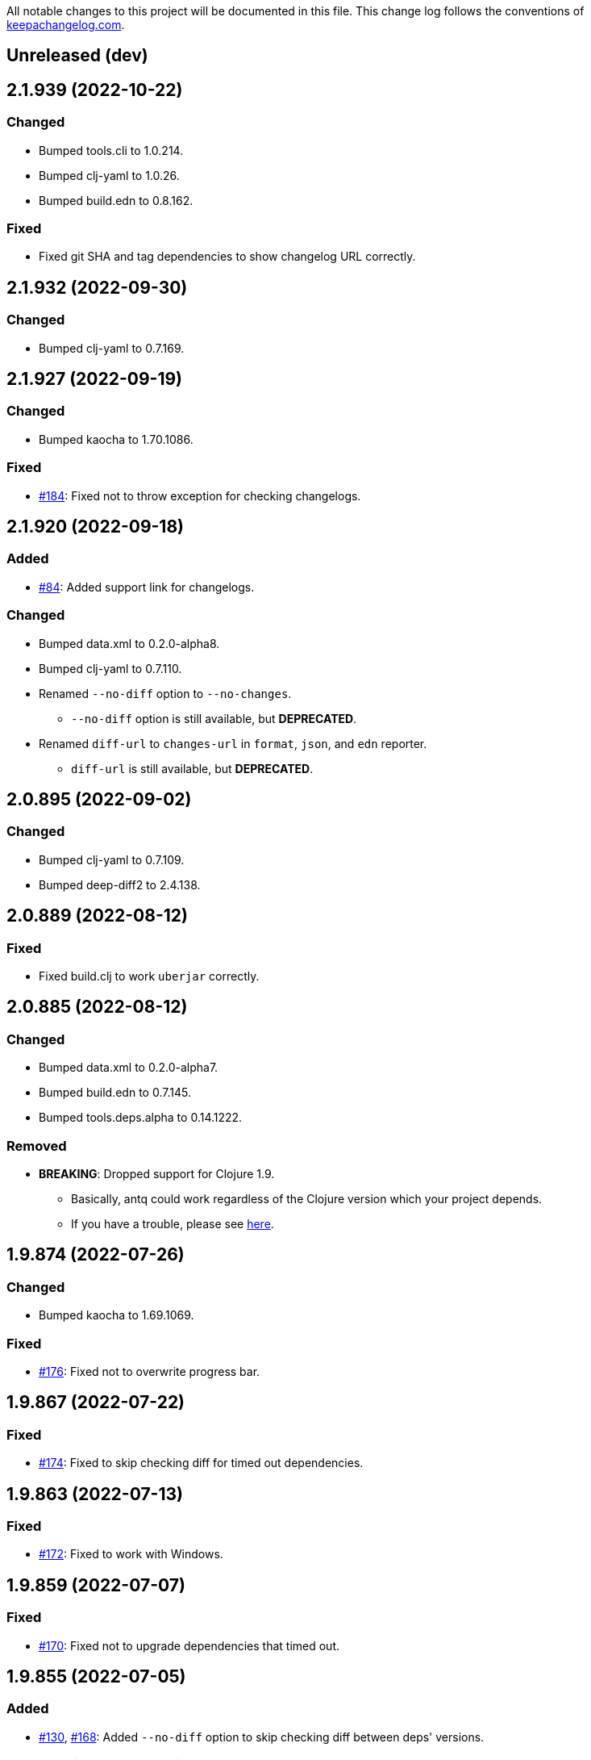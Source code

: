 All notable changes to this project will be documented in this file. This change log follows the conventions of http://keepachangelog.com/[keepachangelog.com].

== Unreleased (dev)

== 2.1.939 (2022-10-22)
// {{{
=== Changed
* Bumped tools.cli to 1.0.214.
* Bumped clj-yaml to 1.0.26.
* Bumped build.edn to 0.8.162.

=== Fixed
* Fixed git SHA and tag dependencies to show changelog URL correctly.
// }}}

== 2.1.932 (2022-09-30)
// {{{
=== Changed
* Bumped clj-yaml to 0.7.169.
// }}}

== 2.1.927 (2022-09-19)
// {{{
=== Changed
* Bumped kaocha to 1.70.1086.

=== Fixed
* https://github.com/liquidz/antq/issues/184[#184]: Fixed not to throw exception for checking changelogs.
// }}}

== 2.1.920 (2022-09-18)
// {{{
=== Added
* https://github.com/liquidz/antq/issues/84[#84]: Added support link for changelogs.

=== Changed
* Bumped data.xml to 0.2.0-alpha8.
* Bumped clj-yaml to 0.7.110.
* Renamed `--no-diff` option to `--no-changes`.
** `--no-diff` option is still available, but *DEPRECATED*.
* Renamed `diff-url` to `changes-url` in `format`, `json`, and `edn` reporter.
** `diff-url` is still available, but *DEPRECATED*.
// }}}

== 2.0.895 (2022-09-02)
// {{{
=== Changed
* Bumped clj-yaml to 0.7.109.
* Bumped deep-diff2 to 2.4.138.
// }}}

== 2.0.889 (2022-08-12)
// {{{
=== Fixed
* Fixed build.clj to work `uberjar` correctly.
// }}}

== 2.0.885 (2022-08-12)
// {{{
=== Changed
* Bumped data.xml to 0.2.0-alpha7.
* Bumped build.edn to 0.7.145.
* Bumped tools.deps.alpha to 0.14.1222.

=== Removed
* *BREAKING*: Dropped support for Clojure 1.9.
** Basically, antq could work regardless of the Clojure version which your project depends.
** If you have a trouble, please see link:./doc/non-supported-clojure-version.adoc[here].
// }}}

== 1.9.874 (2022-07-26)
// {{{
=== Changed
* Bumped kaocha to 1.69.1069.

=== Fixed
* https://github.com/liquidz/antq/issues/176[#176]: Fixed not to overwrite progress bar.
// }}}

== 1.9.867 (2022-07-22)
// {{{
=== Fixed
* https://github.com/liquidz/antq/issues/174[#174]: Fixed to skip checking diff for timed out dependencies.
// }}}

== 1.9.863 (2022-07-13)
// {{{
=== Fixed
* https://github.com/liquidz/antq/issues/172[#172]: Fixed to work with Windows.
// }}}

== 1.9.859 (2022-07-07)
// {{{
=== Fixed
* https://github.com/liquidz/antq/issues/170[#170]: Fixed not to upgrade dependencies that timed out.
// }}}

== 1.9.855 (2022-07-05)
// {{{
=== Added
* https://github.com/liquidz/antq/issues/130[#130], https://github.com/liquidz/antq/pull/168[#168]: Added `--no-diff` option to skip checking diff between deps' versions.
// }}}

== 1.8.847 (2022-07-01)
// {{{
=== Added
* https://github.com/liquidz/antq/pull/157[#157]: Added progress bar to `table` reporter.
* https://github.com/liquidz/antq/pull/158[#158]: Added environmental variables to customize timeout milli secs.
** See details link:./doc/timeout.adoc[here].

=== Changed
* https://github.com/liquidz/antq/pull/158[#158]: Applied timeouts to the following operations.
** Fetching data from Maven repositories
** Fetching data from GitHub API
** Fetching data from git repositories
* Bumped kaocha to 1.68.1059.
* Bumped deep-diff2 to 2.3.127.
* Bumped build.edn to 0.5.116.

=== Fixed
* https://github.com/liquidz/antq/pull/166[#166]: Fixed to catch `XmlPullParserExceptio`.
// }}}

== 1.7.804 (2022-06-11)
// {{{
=== Changed
* Bumped rewrite-clj to 1.1.45.

=== Fixed
* https://github.com/liquidz/antq/pull/165[#165]: Fixed to avoid adding extra whitespaces when upgrading pom.xml.
// }}}

== 1.7.798 (2022-06-01)
// {{{
=== Added
* Added upgrader for GitHub Actions YAML.
** This upgrader is experimental, but it should work.

=== Changed
* Bumped deep-diff2 to 2.2.124.
* Bumped build.edn to 0.3.90.
// }}}

== 1.6.774 (2022-05-22)
// {{{
=== Fixed
* Rollbacked Dockerfile entrypoint.
// }}}

== 1.6.771 (2022-05-22)
// {{{
=== Fixed
* Fixed release workflow to be able to push docker images correctly.
// }}}

== 1.6.768 (2022-05-22)
// {{{
=== Changed
* Changed to use https://github.com/liquidz/build.edn[build.edn].
* Changed version format to `MAJOR.MINOR.COMMIT`.

=== Fixed
* Fixed `dep.github-action.matrix` not to throw exception with integer.
// }}}

== 1.6.2 (2022-05-14)
// {{{
=== Changed
* Bumped tools.build to v0.8.2.
* Bumped kaocha to 1.66.1034.

=== Fixed
* https://github.com/liquidz/antq/pull/159[#159]: Fixed `check-clojure-tools` to work with `$XDG_CONFIG_HOME`.
// }}}

== 1.6.1 (2022-04-09)
// {{{
=== Changed
* Bumped clojure to 1.11.1.
* Bumped rewrite-clj to 1.0.767-alpha.
* Bumped kaocha to 1.64.1010.
* Bumped tools.build to v0.8.1.

=== Fixed
* https://github.com/liquidz/antq/pull/155[#155]: Fixed `deps.edn` extractor to handle `:default-deps` key.
* https://github.com/liquidz/antq/pull/155[#155]: Fixed `deps.edn` upgrader to handle `:default-deps` key.
// }}}

== 1.6.0 (2022-03-05)
// {{{
=== Added
* https://github.com/liquidz/antq/issues/145[#145]: Added support for running behind proxies.
** See details: link:./doc/proxy.adoc[Run behind proxy]
* https://github.com/liquidz/antq/issues/146[#146]: Added support for checking and upgrading https://clojure.org/reference/deps_and_cli#tool_install[Clojure CLI Tools] installed to `~/.clojure/tools`.
** Required `--check-clojure-tools` option to enable. (Disabled by default)

=== Changed
* Bumped tools.build to v0.8.0.
// }}}

== 1.5.1 (2022-02-23)
// {{{
=== Changed
* https://github.com/liquidz/antq/issues/129[#129]: Changed to use tools.build.
* Bumped clj-yaml to 0.7.108.
* Bumped kaocha to 1.63.998.
// }}}

== 1.5.0 (2022-02-11)
// {{{
=== Added
* https://github.com/liquidz/antq/issues/136[#136]: Added `--ignore-locals` option to ignore Java dependencies installed to your local Maven repository(~/.m2/).

=== Changed
* Bumped kaocha to 1.62.993.
// }}}

== 1.4.0 (2022-01-23)
// {{{
=== Added
* https://github.com/liquidz/antq/issues/132[#132]: Added `--download` option to allow downloading *upgraded* dependencies at the same time as a convenience.
** If you upgrade manually or without the `--download` option and the version is changed to the latest, the new version will not be downloaded even if you specify the `--download` option later (because antq does not detect differences).

=== Fixed
* https://github.com/liquidz/antq/issues/137[#137]: Fixed to use SHA of annotated tags for specified `:git/tag`
// }}}

== 1.3.2 (2022-01-21)
// {{{
=== Changed
* Bumped tools.build to v0.7.5.
* Bumped kaocha to 1.60.977.

=== Fixed
* https://github.com/liquidz/antq/issues/133[#133]: Fixed to skip diffs on s3://repos.
// }}}

== 1.3.1 (2021-12-19)
// {{{
=== Changed
* Bumped tools.deps.alpha to 0.12.1090.

=== Fixed
* https://github.com/liquidz/antq/issues/125[#125]: Fixed to work with Windows.
** Not to throw exceptions in `antq.util.dep/normalize-path`.
* https://github.com/liquidz/antq/issues/127[#127]: Fixed to skip non-YAML files in `.github/workflows`.
// }}}

== 1.3.0 (2021-11-18)

// {{{
=== Added
* https://github.com/liquidz/antq/issues/115[#115]: Added support for detecting libraries in `:local/root` dependencies.

=== Changed
* Bumped tools.deps.alpha to 0.12.1071.

=== Fixed
* https://github.com/liquidz/antq/issues/109[#109]: Fixed to correctly check versions of libraries in private repositories.
// }}}

== 1.2.0 (2021-11-06)
// {{{
=== Added
* Added `--verbose` option to display detailed messages.

=== Changed
* Changed logs related to diff between versions not to display by default.
** To display these logs, please use `--verbose` option.
* Bumped tools.deps.alpha to 0.12.1067.
* Bumped rewrite-clj to 1.0.699-alpha.

=== Fixed
* https://github.com/liquidz/antq/issues/117[#117]: Fixed to fetch qualified versions correctly.
// }}}

== 1.1.0 (2021-09-19)
// {{{
=== Added
* https://github.com/liquidz/antq/issues/93[#93]: Added support for upgrading `:tag` and `:git/tag` in deps.edn.

=== Changed
* Bumped tools.deps.alpha to 0.12.1048.

=== Fixed
* https://github.com/liquidz/antq/issues/113[#113]: Fixed to keep SHA length when upgrading deps.edn with `:tag` or `:git/tag`.
// }}}

== 1.0.2 (2021-09-18)
// {{{
=== Changed
* Bumped tools.deps.alpha to 0.12.1041.
* Bumped deps-deploy to the latest commit.

=== Fixed
* https://github.com/liquidz/antq/issues/111[#111]: Fixed a bug that caused an error when updating `:git/sha`.
// }}}

== 1.0.1 (2021-09-16)
// {{{
=== Changed
* https://github.com/liquidz/antq/issues/93[#93]: Updated to support `:git/sha` for deps.edn.
* Bumped deps-deploy to the latest commit.
// }}}

== 1.0.0 (2021-09-04)
// {{{
=== Changed
* https://github.com/liquidz/antq/issues/94[#94]: Update to infer `:git/url` from library name in deps.edn.
* Bumped tools.deps.alpha to 0.12.1019.
* Bumped rewrite-clj to 1.0.644-alpha.

=== Removed
* *BREAKING*: Drop support for Clojure 1.8.
** If you'd like to use with 1.8.0 or earlier, please see link:./doc/non-supported-clojure-version.adoc[here].
// }}}

== 0.16.3 (2021-08-14)
// {{{
=== Changed
* Bumped tools.deps.alpha to 0.12.1019.

=== Fixed
* https://github.com/liquidz/antq/issues/104[#104]: Fixed Clojure CLI tool mode to handle `upgrade` and `force` options correctly.
// }}}

== 0.16.2 (2021-08-07)
// {{{
=== Changed
* https://github.com/liquidz/antq/pull/100[#100]: Bumped version-clj to 2.0.2.
* https://github.com/liquidz/antq/pull/102[#102]: Replaceed https://github.com/dakrone/cheshire[cheshire] with https://github.com/clojure/data.json[clojure.data.json].

=== Fixed
* https://github.com/liquidz/antq/pull/99[#99]: Fixed to handle errors when parsing GitHub version tags.
* https://github.com/liquidz/antq/pull/100[#100]: Fixed false positive with comparing prefixed versions.
* https://github.com/liquidz/antq/issues/101[#101]: Fixed to work with s3-wagon-private when antq is used as a Leiningen plugin.
// }}}

== 0.16.1 (2021-07-31)
// {{{
=== Changed
* Updated to support https://clojure.org/reference/deps_and_cli#tool_install[tool installation].
** To install `clojure -Ttools install com.github.liquidz/antq '{:git/tag "0.16.1"}' :as antq`
** To execute `clojure -Tantq oudated`
* Bumped tools.deps.alpha to 0.12.1003.
* Bumped clj-yaml to 0.7.107.
// }}}

== 0.16.0 (2021-07-14)
// {{{
=== Added
* https://github.com/liquidz/antq/issues/83[#83]: Added support for https://gradle.org[Gradle] experimentally.
** See details: link:./doc/gradle.adoc[Work with Gradle]

=== Changed
* Bumped tools.deps.alpha to 0.12.985.
* Bumped cheshire to 5.10.1.
// }}}

== 0.15.3 (2021-06-17)
// {{{
=== Fixed
* https://github.com/liquidz/antq/issues/89[#89]: Fixed to be able to skip `bb.edn` with --skip option.
* https://github.com/liquidz/antq/issues/89[#89]: Fixed the process of Clojure CLI and Babashka not to throw Exception when some forms has unexpected structure.
* Fixed to show errors when the validation for CLI option is failed.
// }}}

== 0.15.2 (2021-06-11)
// {{{
=== Changed
* https://github.com/liquidz/antq/issues/81[#81]: Updated maven and git connection to retry on timeouts.
* Bumped tools.deps.alpha to 0.11.931.
// }}}

== 0.15.1 (2021-06-08)
// {{{
=== Changed
* Bumped tools.deps.alpha to 0.11.926.

=== Fixed
* Also check `:managed-dependencies` when checking Leingen projects (under its `main` variant).
* Also check `:plugins` when checking Leingen projects (under its plugin variant).
// }}}

== 0.15.0 (2021-06-03)
// {{{
=== Added
* https://github.com/liquidz/antq/issues/79[#79]: Offer a Leiningen plugin.
** It tends to be more accurate (since it won't parse your project.clj, having it evaluated by Leiningen instead).
** However the `:upgrade` option will not be supported (since the plugin cannot always know if a given dependency came from a specific profile, middleware, etc).

=== Changed
* Bumped rewrite-clj to 1.0.644-alpha.
* Bumped lambdaisland/kaocha to 1.0.861.
// }}}

== 0.14.1 (2021-05-21)
// {{{
=== Changed
* Bumped tools.deps.alpha to 0.11.922.
** c.f. https://maven.apache.org/docs/3.8.1/release-notes.html
// }}}

== 0.14.0 (2021-05-12)
// {{{
=== Added
* https://github.com/liquidz/antq/issues/75[#75]: Extended `--exclude` option to be able to exclude specific versions.
** Now you can exclude specific versions as follows: `--exclude=foo/bar@1.0.0`

=== Changed
* Bumped tools.deps.alpha 0.11.918.
// }}}

== 0.13.0 (2021-04-15)
// {{{
=== Added
* https://github.com/liquidz/antq/issues/71[#71]: Added support for https://book.babashka.org/index.html#_bb_edn[bb.edn].

=== Changed
* Bumped tools.deps.alpha to 0.11.910.
* Bumped rewrite-clj to 1.0.605-alpha.
* Bumped deps-deploy to the latest commit.
// }}}

== 0.12.4 (2021-04-02)
// {{{
* Re-release 0.12.3 because it was deployed to clojars with wrong content.
// }}}

== 0.12.3 (2021-04-02)
// {{{
=== Changed
*  Bumped rewrite-clj to 1.0.594-alpha.

=== Fixed
* https://github.com/liquidz/antq/issues/70[#70]: Fixed GitHub Actions detector to support matrix variables.
* https://github.com/liquidz/antq/issues/70[#70]: Fix https://github.com/DeLaGuardo/setup-graalvm[DeLaGuardo/setup-graalvm] detector to support v4.0.
// }}}

== 0.12.2 (2021-03-19)
// {{{
=== Changed
* Bumped rewrite-clj to 1.0.591-alpha.

=== Fixed
* Fixed some reflection warnings.
// }}}

== 0.12.1 (2021-03-17)
// {{{
=== Fixed

* https://github.com/liquidz/antq/issues/67[#67]: Fixed to skip `'latest'` versions as a latest version.
// }}}

== 0.12.0 (2021-03-14)
// {{{
=== Added

* https://github.com/liquidz/antq/issues/60[#60]: Added support for detecting version on 3rd-party GitHub Actions.
** Supports following 3rd-party actions for now.
*** https://github.com/DeLaGuardo/setup-clojure[DeLaGuardo/setup-clojure]
*** https://github.com/DeLaGuardo/setup-graalvm[DeLaGuardo/setup-graalvm]
*** https://github.com/DeLaGuardo/setup-clj-kondo[DeLaGuardo/setup-clj-kondo]
*** https://github.com/0918nobita/setup-cljstyle[0918nobita/setup-cljstyle]
* https://github.com/liquidz/antq/issues/63[#63]: Added support for detecting dependencies which has unverified group name.
** Supports following group names for now.
*** `antq/antq` -> `com.github.liquidz/antq`
*** `seancorfield/depstar` -> `com.github.seancorfield/depstar`
*** `seancorfield/next.jdbc` -> `com.github.seancorfield/next.jdbc`

=== Changed

* Changed group name on clojars.org from `antq` to `com.github.liquidz/antq`.
** `antq/antq` will be deployed for a while.
** c.f.  https://github.com/clojars/clojars-web/wiki/Verified-Group-Names[Clojars Verified Group Names policy]
* https://github.com/liquidz/antq/issues/64[#64]: Changed https://github.com/lread/rewrite-cljc-playground[lread/rewrite-cljc-playground] to https://github.com/clj-commons/rewrite-clj[clj-commons/rewrite-clj].
* Bumped tools.deps.alpha to 0.11.905.
* Bumped kaocha to 1.0.829.
* Bumped tools.cli to 1.0.206.
// }}}

== 0.11.2 (2021-02-28)

// {{{
=== Fixed

* https://github.com/liquidz/antq/issues/61[#61]: Fixed diff URL for `:git/url` ending with ".git" to be correct
// }}}

== 0.11.1 (2021-02-06)
// {{{
=== Fixed

* https://github.com/liquidz/antq/issues/58[#58]: Fixed to avoid NullPointerException when POM does not contains SCM.
// }}}

== 0.11.0 (2021-02-06)

// {{{
=== Added

* Added support to display diff URLs for outdated dependencies.

=== Changed

* Changed default error message for `format` reporter to add diff URLs.

=== Fixed

* Fixed to return actual tag name for outdated GitHub Actions.
// }}}

== 0.10.3 (2021-02-01)
// {{{
=== Changed

* Bumped org.clojure/clojure to 1.10.2.
* Bumped tools.deps.alpha to 0.9.863.
* Bumped clj-commons/clj-yaml to 0.7.106.
* Updateed lread/rewrite-cljc to be latest.

=== Fixed

* Fixed to return success status when all outdated deps are upgraded.
* Fixed not to confirm for upgrading GitHub Actions YAML.
** Upgrading YAML is not supported yet.
* https://github.com/liquidz/antq/issues/55[#55]: Fixed to check `org.clojure/clojure`.
** If there are some `org.clojure/clojure` versions in the same file, only the newest version will be checked.
* Fixed `deps.edn` extractor to handle `:override-deps` key.
* Fixed `deps.edn` upgrader to handle `:override-deps` key.
* Fixed to work with Clojure 1.8 again.
** `--upgrade` option requires Clojure 1.9 or later instead.
// }}}

== 0.10.2 (2021-01-02)

// {{{
=== Fixed

* Fixed leiningen upgrader to be able to upgrade `:plugins`.
// }}}

== 0.10.1 (2020-12-30)
// {{{
=== Fixed

* https://github.com/liquidz/antq/issues/50[#50]: Fixed to detect older versions correctly if deps has the same name but different versions and one of them is the latest version.
* https://github.com/liquidz/antq/issues/51[#51]: Fixed `deps.edn` upgrader to handle `:replace-deps` key.

// }}}

== 0.10.0 (2020-12-19)
// {{{
=== Added

* Added `focus` option.

=== Changed

* Bumped tools.deps.alpha to `0.9.857`.

=== Fixed

* Fixed leiningen upgrader to work with metadata.
// }}}

== 0.9.3 (2020-12-07)
// {{{
=== Changed

* Bumped tools.deps.alpha to `0.9.853`.

=== Fixed

* https://github.com/liquidz/antq/issues/44[#44]: Add `:replace-deps` check for Clojure CLI tools.

// }}}

== 0.9.2 (2020-12-05)
// {{{
=== Changed

* Bumped tools.deps.alpha to `0.9.847`.

=== Fixed

* https://github.com/liquidz/antq/issues/42[#42]: Fixed upgrader to skip artifacts which cannot fetch the version.
* Fixed `antq.ver.github-action` to fallback to use `git ls-remote` when failed to fetch tags from GitHub API.
// }}}

== 0.9.1 (2020-11-30)
// {{{
=== Fixed

* Fixed deps.edn upgrader to work with SHA based version correctly.
// }}}

== 0.9.0 (2020-11-28)
// {{{
=== Added

* https://github.com/liquidz/antq/issues/36[#36]: Added `--upgrade` option.
** Allows to upgrade versions in files by antq interactively.
** Files to support upgrading currently
*** deps.edn, shadow-cljs.edn, project.clj, build.boot, pom.xml
** Added `--force` option.
*** Allows to force upgrading.
* https://github.com/liquidz/antq/issues/39[#39]: Added support for Clojure 1.8.0.

=== Changed

* Bumped tools.deps.alpha to `0.9.840`.

=== Fixed

* https://github.com/liquidz/antq/issues/39[#39]: Changed to warn on Clojure 1.7.0 or earlier.
* Fixed to be able to handle GitHub Actions specified by SHA.
// }}}

== 0.8.0 (2020-11-01)
// {{{
=== Added

* Added `--directory` option.
** Maybe useful for multi-module project.
* Added `--skip` option.

=== Changed
* Bumped tools.deps.alpha to `0.9.833`.
// }}}

== 0.7.5 (2020-10-20)
// {{{
=== Changed
* Bumped tools.deps.alpha to `0.9.821`.

=== Fixed
* Fixed to ignore deps which has a invalid version.
// }}}

== 0.7.4 (2020-10-08)
// {{{
=== Changed
* Bumped tools.deps.alpha to `0.9.816`.

=== Fixed
* https://github.com/liquidz/antq/issues/33[#33]: Fixed to ignore Clojure CLI deps which has `local/root`.
// }}}

== 0.7.3 (2020-09-29)
// {{{
=== Added
* Add support `-X antq.core/latest` execution for Clojure CLI.
** c.f. https://clojure.org/reference/deps_and_cli#_executing_a_function

=== Changed
* Bump tools.deps.alpha to `0.9.810`.
// }}}

== 0.7.2 (2020-09-06)
// {{{
=== Added
* https://github.com/liquidz/antq/issues/29[#29]: Added a tips to avoid SLF4J warnings.

=== Changed
* Bump clj-yaml to `0.7.2`.
* Bump tools.deps.alpha to `0.9.782`.
// }}}

== 0.7.1 (2020-09-01)
// {{{
=== Fixed
* https://github.com/liquidz/antq/issues/27[#27]: Fixed docker image to check git libraries correctly.
// }}}

== 0.7.0 (2020-08-31)
// {{{
=== Added
* https://github.com/liquidz/antq/issues/24[#24]: Added support to check git libraries for Clojure CLI.
** c.f. https://clojure.org/guides/deps_and_cli#_using_git_libraries

=== Changed
* Bump kaocha to `1.0.672`.
// }}}

== 0.6.2 (2020-08-11)
// {{{
=== Changed
* Bump tools.deps.alpha to `0.9.763`.

=== Fixed
* https://github.com/liquidz/antq/issues/21[#21]: Fixed to support `shadow/env` and `env` tag for shadow-cljs.edn.
// }}}

== 0.6.1 (2020-08-05)
// {{{
=== Fixed
* https://github.com/liquidz/antq/issues/19[#19]: Fixed to exit `1` on outdated dependencies.
// }}}

== 0.6.0 (2020-08-05)
// {{{
=== Added
* Added `--reporter` option.

=== Changed
* Bump tools.deps.alpha to `0.9.755`.
// }}}

== 0.5.3 (2020-07-28)
// {{{
=== Fixed
* https://github.com/liquidz/antq/issues/16[#16]: Removed `unilog` from dependencies.
// }}}

== 0.5.2 (2020-07-23)
// {{{
=== Changed
* Bump tools.deps.alpha to `0.9.745`.
// }}}

== 0.5.1 (2020-07-21)
// {{{
=== Fixed
* https://github.com/liquidz/antq/issues/12[#12]: Fixed Maven S3 repository check to correctly work with URL like "s3p://...".
* https://github.com/liquidz/antq/issues/13[#13]: Fixed not to show "Downloading" messages and other extra logs.
* Fixed to handle repository setting in project.clj correctly.
** The setting like `["repo" "URL"]` has been failed so far.
// }}}

== 0.5.0 (2020-07-20)
// {{{
=== Added
* https://github.com/liquidz/antq/issues/10[#10]: Added support for Maven S3 repositories.

=== Changed
* Bump kaocha.
// }}}

== 0.4.3 (2020-07-08)
// {{{
=== Fixed
* Fixed reflection warnings.
// }}}

== 0.4.2 (2020-06-07)
// {{{
=== Fixed
* Fixed to exit with correct code.
// }}}

== 0.4.1 (2020-06-07)
// {{{
=== Fixed
* Fixed not to occur `NullPointerException` for local GitHub Actions(e.g. containing `uses: ./`).
// }}}

== 0.4.0 (2020-06-07)
// {{{
=== Added
* https://github.com/liquidz/antq/issues/6[#6]: Added `--error-format` option for customizing error output.
* https://github.com/liquidz/antq/issues/7[#7]: Added `--exclude` option.

=== Changed
* Bump kaocha

=== Fixed
* https://github.com/liquidz/antq/issues/8[#8]: Fixed not to check duplicated dependencies.
// }}}

== 0.3.1 (2020-05-10)
// {{{
=== Fixed
* Fixed to handle that a major version is the latest of that major version for GitHub Actions.
** c.f. https://github.com/actions/toolkit/blob/master/docs/action-versioning.md#compatibility
** e.g. `"v1"` means the latest version which matches `"1.*"`.
// }}}

== 0.3.0 (2020-05-09)
// {{{
=== Added
* Skip under-development versions by default.
** e.g. `alpha`, `beta`, and `RC`
* Added more tests and codecov badge.

=== Changed
* Changed github action to fetch latest version from list-tags API.
** https://developer.github.com/v3/repos/#list-tags

=== Fixed
* Fixed to detect Leiningen plugin dependencies too.
// }}}

== 0.2.2 (2020-05-07)
// {{{
=== Fixed
* Fixed to handle `master` version as a release version.
* Fixed to fetch correct releases.atom for GitHub Actions.
// }}}

== 0.2.1 (2020-05-07)
// {{{
=== Fixed
* Fixed outdated pom.xml.
// }}}

== 0.2.0 (2020-05-06)
// {{{
=== Added
* Added support for GitHub Actions.
// }}}

== 0.1.0 (2020-05-06)
// {{{
* First release
// }}}
